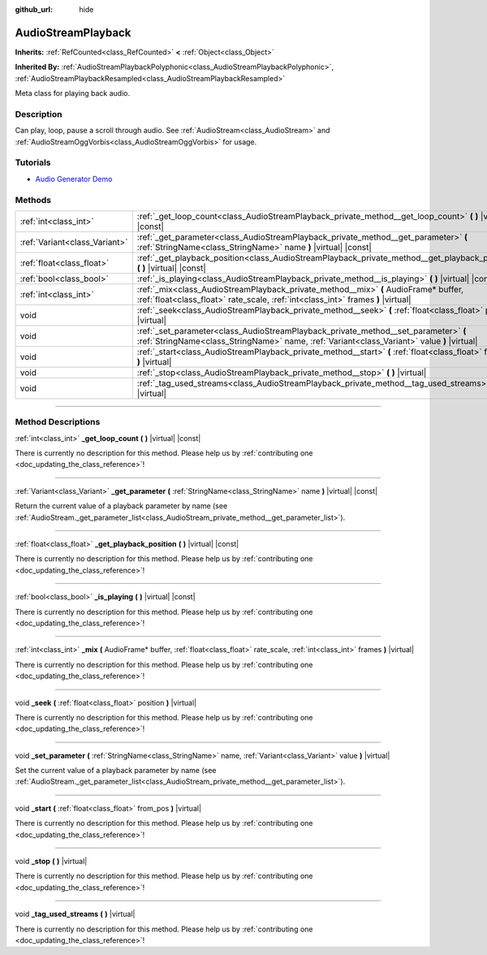 :github_url: hide

.. DO NOT EDIT THIS FILE!!!
.. Generated automatically from Godot engine sources.
.. Generator: https://github.com/godotengine/godot/tree/master/doc/tools/make_rst.py.
.. XML source: https://github.com/godotengine/godot/tree/master/doc/classes/AudioStreamPlayback.xml.

.. _class_AudioStreamPlayback:

AudioStreamPlayback
===================

**Inherits:** :ref:`RefCounted<class_RefCounted>` **<** :ref:`Object<class_Object>`

**Inherited By:** :ref:`AudioStreamPlaybackPolyphonic<class_AudioStreamPlaybackPolyphonic>`, :ref:`AudioStreamPlaybackResampled<class_AudioStreamPlaybackResampled>`

Meta class for playing back audio.

.. rst-class:: classref-introduction-group

Description
-----------

Can play, loop, pause a scroll through audio. See :ref:`AudioStream<class_AudioStream>` and :ref:`AudioStreamOggVorbis<class_AudioStreamOggVorbis>` for usage.

.. rst-class:: classref-introduction-group

Tutorials
---------

- `Audio Generator Demo <https://godotengine.org/asset-library/asset/526>`__

.. rst-class:: classref-reftable-group

Methods
-------

.. table::
   :widths: auto

   +-------------------------------+------------------------------------------------------------------------------------------------------------------------------------------------------------------------------------+
   | :ref:`int<class_int>`         | :ref:`_get_loop_count<class_AudioStreamPlayback_private_method__get_loop_count>` **(** **)** |virtual| |const|                                                                     |
   +-------------------------------+------------------------------------------------------------------------------------------------------------------------------------------------------------------------------------+
   | :ref:`Variant<class_Variant>` | :ref:`_get_parameter<class_AudioStreamPlayback_private_method__get_parameter>` **(** :ref:`StringName<class_StringName>` name **)** |virtual| |const|                              |
   +-------------------------------+------------------------------------------------------------------------------------------------------------------------------------------------------------------------------------+
   | :ref:`float<class_float>`     | :ref:`_get_playback_position<class_AudioStreamPlayback_private_method__get_playback_position>` **(** **)** |virtual| |const|                                                       |
   +-------------------------------+------------------------------------------------------------------------------------------------------------------------------------------------------------------------------------+
   | :ref:`bool<class_bool>`       | :ref:`_is_playing<class_AudioStreamPlayback_private_method__is_playing>` **(** **)** |virtual| |const|                                                                             |
   +-------------------------------+------------------------------------------------------------------------------------------------------------------------------------------------------------------------------------+
   | :ref:`int<class_int>`         | :ref:`_mix<class_AudioStreamPlayback_private_method__mix>` **(** AudioFrame* buffer, :ref:`float<class_float>` rate_scale, :ref:`int<class_int>` frames **)** |virtual|            |
   +-------------------------------+------------------------------------------------------------------------------------------------------------------------------------------------------------------------------------+
   | void                          | :ref:`_seek<class_AudioStreamPlayback_private_method__seek>` **(** :ref:`float<class_float>` position **)** |virtual|                                                              |
   +-------------------------------+------------------------------------------------------------------------------------------------------------------------------------------------------------------------------------+
   | void                          | :ref:`_set_parameter<class_AudioStreamPlayback_private_method__set_parameter>` **(** :ref:`StringName<class_StringName>` name, :ref:`Variant<class_Variant>` value **)** |virtual| |
   +-------------------------------+------------------------------------------------------------------------------------------------------------------------------------------------------------------------------------+
   | void                          | :ref:`_start<class_AudioStreamPlayback_private_method__start>` **(** :ref:`float<class_float>` from_pos **)** |virtual|                                                            |
   +-------------------------------+------------------------------------------------------------------------------------------------------------------------------------------------------------------------------------+
   | void                          | :ref:`_stop<class_AudioStreamPlayback_private_method__stop>` **(** **)** |virtual|                                                                                                 |
   +-------------------------------+------------------------------------------------------------------------------------------------------------------------------------------------------------------------------------+
   | void                          | :ref:`_tag_used_streams<class_AudioStreamPlayback_private_method__tag_used_streams>` **(** **)** |virtual|                                                                         |
   +-------------------------------+------------------------------------------------------------------------------------------------------------------------------------------------------------------------------------+

.. rst-class:: classref-section-separator

----

.. rst-class:: classref-descriptions-group

Method Descriptions
-------------------

.. _class_AudioStreamPlayback_private_method__get_loop_count:

.. rst-class:: classref-method

:ref:`int<class_int>` **_get_loop_count** **(** **)** |virtual| |const|

.. container:: contribute

	There is currently no description for this method. Please help us by :ref:`contributing one <doc_updating_the_class_reference>`!

.. rst-class:: classref-item-separator

----

.. _class_AudioStreamPlayback_private_method__get_parameter:

.. rst-class:: classref-method

:ref:`Variant<class_Variant>` **_get_parameter** **(** :ref:`StringName<class_StringName>` name **)** |virtual| |const|

Return the current value of a playback parameter by name (see :ref:`AudioStream._get_parameter_list<class_AudioStream_private_method__get_parameter_list>`).

.. rst-class:: classref-item-separator

----

.. _class_AudioStreamPlayback_private_method__get_playback_position:

.. rst-class:: classref-method

:ref:`float<class_float>` **_get_playback_position** **(** **)** |virtual| |const|

.. container:: contribute

	There is currently no description for this method. Please help us by :ref:`contributing one <doc_updating_the_class_reference>`!

.. rst-class:: classref-item-separator

----

.. _class_AudioStreamPlayback_private_method__is_playing:

.. rst-class:: classref-method

:ref:`bool<class_bool>` **_is_playing** **(** **)** |virtual| |const|

.. container:: contribute

	There is currently no description for this method. Please help us by :ref:`contributing one <doc_updating_the_class_reference>`!

.. rst-class:: classref-item-separator

----

.. _class_AudioStreamPlayback_private_method__mix:

.. rst-class:: classref-method

:ref:`int<class_int>` **_mix** **(** AudioFrame* buffer, :ref:`float<class_float>` rate_scale, :ref:`int<class_int>` frames **)** |virtual|

.. container:: contribute

	There is currently no description for this method. Please help us by :ref:`contributing one <doc_updating_the_class_reference>`!

.. rst-class:: classref-item-separator

----

.. _class_AudioStreamPlayback_private_method__seek:

.. rst-class:: classref-method

void **_seek** **(** :ref:`float<class_float>` position **)** |virtual|

.. container:: contribute

	There is currently no description for this method. Please help us by :ref:`contributing one <doc_updating_the_class_reference>`!

.. rst-class:: classref-item-separator

----

.. _class_AudioStreamPlayback_private_method__set_parameter:

.. rst-class:: classref-method

void **_set_parameter** **(** :ref:`StringName<class_StringName>` name, :ref:`Variant<class_Variant>` value **)** |virtual|

Set the current value of a playback parameter by name (see :ref:`AudioStream._get_parameter_list<class_AudioStream_private_method__get_parameter_list>`).

.. rst-class:: classref-item-separator

----

.. _class_AudioStreamPlayback_private_method__start:

.. rst-class:: classref-method

void **_start** **(** :ref:`float<class_float>` from_pos **)** |virtual|

.. container:: contribute

	There is currently no description for this method. Please help us by :ref:`contributing one <doc_updating_the_class_reference>`!

.. rst-class:: classref-item-separator

----

.. _class_AudioStreamPlayback_private_method__stop:

.. rst-class:: classref-method

void **_stop** **(** **)** |virtual|

.. container:: contribute

	There is currently no description for this method. Please help us by :ref:`contributing one <doc_updating_the_class_reference>`!

.. rst-class:: classref-item-separator

----

.. _class_AudioStreamPlayback_private_method__tag_used_streams:

.. rst-class:: classref-method

void **_tag_used_streams** **(** **)** |virtual|

.. container:: contribute

	There is currently no description for this method. Please help us by :ref:`contributing one <doc_updating_the_class_reference>`!

.. |virtual| replace:: :abbr:`virtual (This method should typically be overridden by the user to have any effect.)`
.. |const| replace:: :abbr:`const (This method has no side effects. It doesn't modify any of the instance's member variables.)`
.. |vararg| replace:: :abbr:`vararg (This method accepts any number of arguments after the ones described here.)`
.. |constructor| replace:: :abbr:`constructor (This method is used to construct a type.)`
.. |static| replace:: :abbr:`static (This method doesn't need an instance to be called, so it can be called directly using the class name.)`
.. |operator| replace:: :abbr:`operator (This method describes a valid operator to use with this type as left-hand operand.)`
.. |bitfield| replace:: :abbr:`BitField (This value is an integer composed as a bitmask of the following flags.)`

